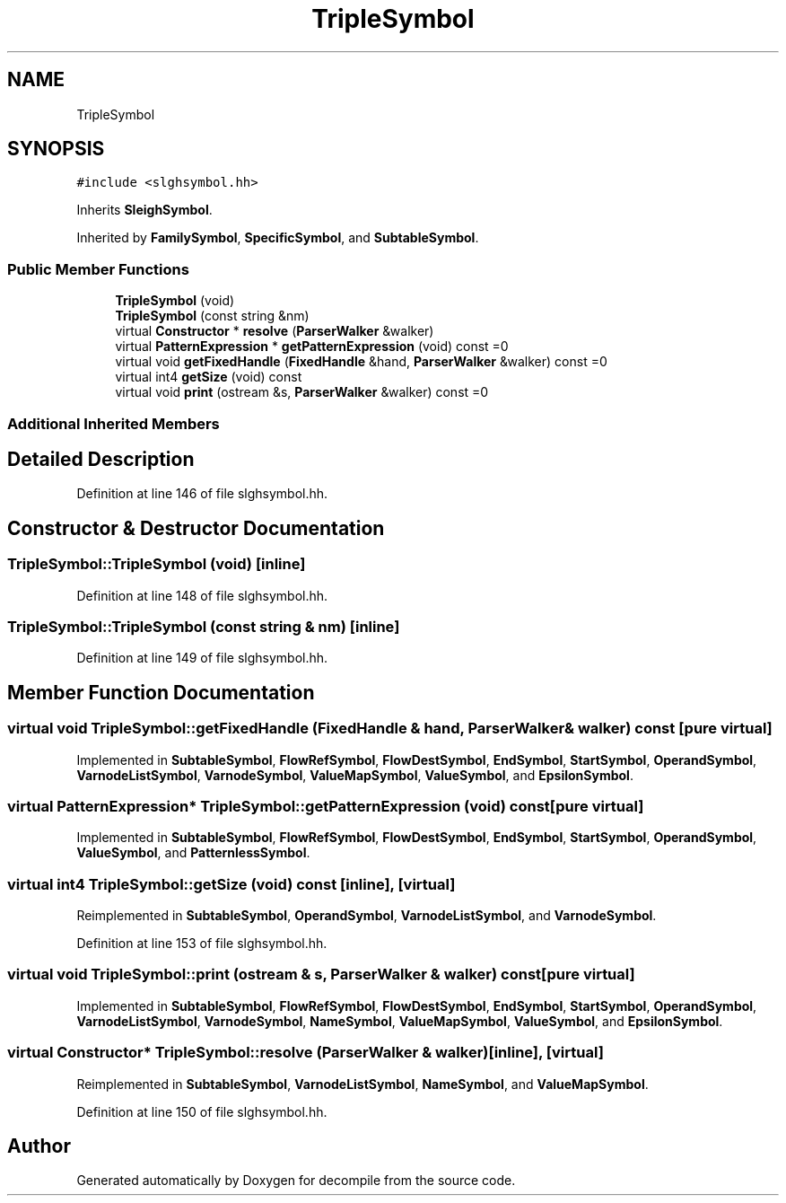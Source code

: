 .TH "TripleSymbol" 3 "Sun Apr 14 2019" "decompile" \" -*- nroff -*-
.ad l
.nh
.SH NAME
TripleSymbol
.SH SYNOPSIS
.br
.PP
.PP
\fC#include <slghsymbol\&.hh>\fP
.PP
Inherits \fBSleighSymbol\fP\&.
.PP
Inherited by \fBFamilySymbol\fP, \fBSpecificSymbol\fP, and \fBSubtableSymbol\fP\&.
.SS "Public Member Functions"

.in +1c
.ti -1c
.RI "\fBTripleSymbol\fP (void)"
.br
.ti -1c
.RI "\fBTripleSymbol\fP (const string &nm)"
.br
.ti -1c
.RI "virtual \fBConstructor\fP * \fBresolve\fP (\fBParserWalker\fP &walker)"
.br
.ti -1c
.RI "virtual \fBPatternExpression\fP * \fBgetPatternExpression\fP (void) const =0"
.br
.ti -1c
.RI "virtual void \fBgetFixedHandle\fP (\fBFixedHandle\fP &hand, \fBParserWalker\fP &walker) const =0"
.br
.ti -1c
.RI "virtual int4 \fBgetSize\fP (void) const"
.br
.ti -1c
.RI "virtual void \fBprint\fP (ostream &s, \fBParserWalker\fP &walker) const =0"
.br
.in -1c
.SS "Additional Inherited Members"
.SH "Detailed Description"
.PP 
Definition at line 146 of file slghsymbol\&.hh\&.
.SH "Constructor & Destructor Documentation"
.PP 
.SS "TripleSymbol::TripleSymbol (void)\fC [inline]\fP"

.PP
Definition at line 148 of file slghsymbol\&.hh\&.
.SS "TripleSymbol::TripleSymbol (const string & nm)\fC [inline]\fP"

.PP
Definition at line 149 of file slghsymbol\&.hh\&.
.SH "Member Function Documentation"
.PP 
.SS "virtual void TripleSymbol::getFixedHandle (\fBFixedHandle\fP & hand, \fBParserWalker\fP & walker) const\fC [pure virtual]\fP"

.PP
Implemented in \fBSubtableSymbol\fP, \fBFlowRefSymbol\fP, \fBFlowDestSymbol\fP, \fBEndSymbol\fP, \fBStartSymbol\fP, \fBOperandSymbol\fP, \fBVarnodeListSymbol\fP, \fBVarnodeSymbol\fP, \fBValueMapSymbol\fP, \fBValueSymbol\fP, and \fBEpsilonSymbol\fP\&.
.SS "virtual \fBPatternExpression\fP* TripleSymbol::getPatternExpression (void) const\fC [pure virtual]\fP"

.PP
Implemented in \fBSubtableSymbol\fP, \fBFlowRefSymbol\fP, \fBFlowDestSymbol\fP, \fBEndSymbol\fP, \fBStartSymbol\fP, \fBOperandSymbol\fP, \fBValueSymbol\fP, and \fBPatternlessSymbol\fP\&.
.SS "virtual int4 TripleSymbol::getSize (void) const\fC [inline]\fP, \fC [virtual]\fP"

.PP
Reimplemented in \fBSubtableSymbol\fP, \fBOperandSymbol\fP, \fBVarnodeListSymbol\fP, and \fBVarnodeSymbol\fP\&.
.PP
Definition at line 153 of file slghsymbol\&.hh\&.
.SS "virtual void TripleSymbol::print (ostream & s, \fBParserWalker\fP & walker) const\fC [pure virtual]\fP"

.PP
Implemented in \fBSubtableSymbol\fP, \fBFlowRefSymbol\fP, \fBFlowDestSymbol\fP, \fBEndSymbol\fP, \fBStartSymbol\fP, \fBOperandSymbol\fP, \fBVarnodeListSymbol\fP, \fBVarnodeSymbol\fP, \fBNameSymbol\fP, \fBValueMapSymbol\fP, \fBValueSymbol\fP, and \fBEpsilonSymbol\fP\&.
.SS "virtual \fBConstructor\fP* TripleSymbol::resolve (\fBParserWalker\fP & walker)\fC [inline]\fP, \fC [virtual]\fP"

.PP
Reimplemented in \fBSubtableSymbol\fP, \fBVarnodeListSymbol\fP, \fBNameSymbol\fP, and \fBValueMapSymbol\fP\&.
.PP
Definition at line 150 of file slghsymbol\&.hh\&.

.SH "Author"
.PP 
Generated automatically by Doxygen for decompile from the source code\&.
